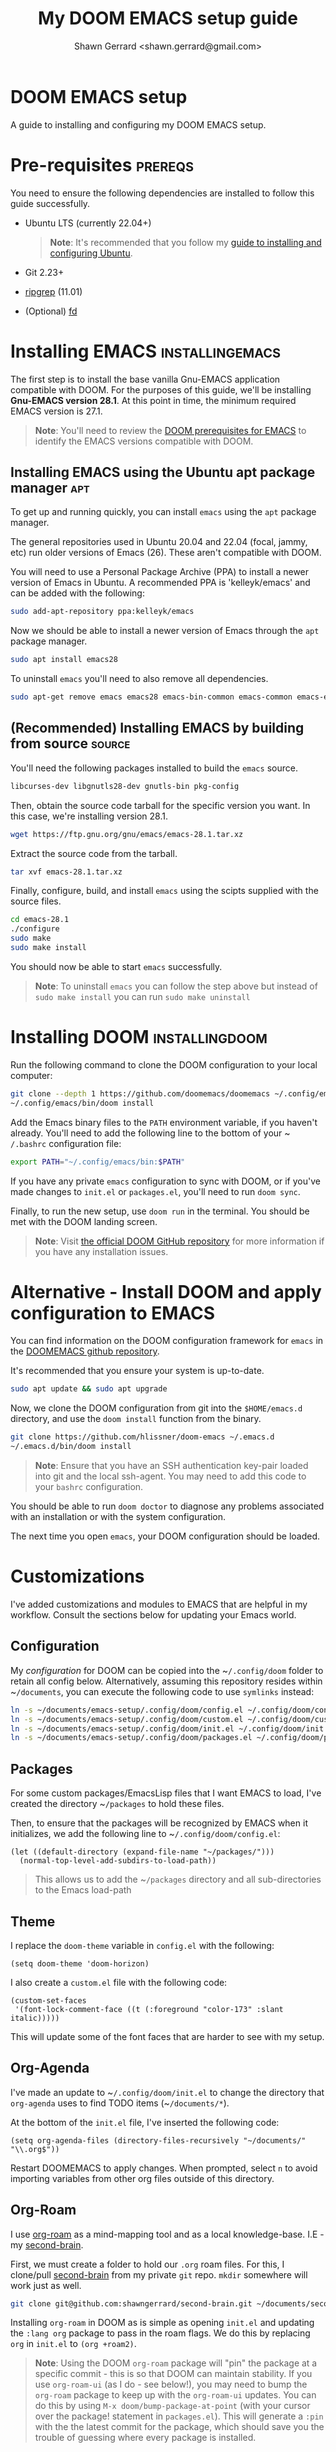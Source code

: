 
#+TITLE: My DOOM EMACS setup guide
#+DESCRIPTION: A guide to installing and configuring EMACS with the DOOM configuration
#+AUTHOR: Shawn Gerrard <shawn.gerrard@gmail.com>

* DOOM EMACS setup
A guide to installing and configuring my DOOM EMACS setup.

* Pre-requisites :prereqs:
You need to ensure the following dependencies are installed to follow this guide successfully.

- Ubuntu LTS (currently 22.04+)

  #+begin_quote
*Note*: It's recommended that you follow my [[https://github.com/shawngerrard/ubuntu-tooling][guide to installing and configuring Ubuntu]].
  #+end_quote

- Git 2.23+
- [[Https://github.com/BurntSushi/ripgrep][ripgrep]] (11.01)
- (Optional) [[https://github.com/sharkdp/fd][fd]]

* Installing EMACS :installingemacs:

The first step is to install the base vanilla Gnu-EMACS application compatible with DOOM. For the purposes of this guide, we'll be installing *Gnu-EMACS version 28.1*. At this point in time, the minimum required EMACS version is 27.1.

#+begin_quote
*Note*: You'll need to review the [[https://github.com/doomemacs/doomemacs#prerequisites][DOOM prerequisites for EMACS]] to identify the EMACS versions compatible with DOOM.
#+end_quote

** Installing EMACS using the Ubuntu apt package manager :apt:

To get up and running quickly, you can install ~emacs~ using the ~apt~ package manager.

The general repositories used in Ubuntu 20.04 and 22.04 (focal, jammy, etc) run older versions of Emacs (26). These aren't compatible with DOOM.

You will need to use a Personal Package Archive (PPA) to install a newer version of Emacs in Ubuntu. A recommended PPA is 'kelleyk/emacs' and can be added with the following:

#+begin_src bash
sudo add-apt-repository ppa:kelleyk/emacs
#+end_src

Now we should be able to install a newer version of Emacs through the ~apt~ package manager.

#+begin_src bash
sudo apt install emacs28
#+end_src

To uninstall ~emacs~ you'll need to also remove all dependencies.

#+begin_src bash
sudo apt-get remove emacs emacs28 emacs-bin-common emacs-common emacs-el && sudo apt autoremove
#+end_src

** (Recommended) Installing EMACS by building from source :source:

You'll need the following packages installed to build the ~emacs~ source.

#+begin_src bash
libcurses-dev libgnutls28-dev gnutls-bin pkg-config
#+end_src

Then, obtain the source code tarball for the specific version you want. In this case, we're installing version 28.1.

#+begin_src bash
wget https://ftp.gnu.org/gnu/emacs/emacs-28.1.tar.xz
#+end_src

Extract the source code from the tarball.

#+begin_src bash
tar xvf emacs-28.1.tar.xz
#+end_src

Finally, configure, build, and install ~emacs~ using the scipts supplied with the source files.

#+begin_src bash
cd emacs-28.1
./configure
sudo make
sudo make install
#+end_src

You should now be able to start ~emacs~ successfully.

#+begin_quote
*Note*: To uninstall ~emacs~ you can follow the step above but instead of ~sudo make install~ you can run ~sudo make uninstall~
#+end_quote

* Installing DOOM :installingdoom:

Run the following command to clone the DOOM configuration to your local computer:

#+begin_src bash
git clone --depth 1 https://github.com/doomemacs/doomemacs ~/.config/emacs
~/.config/emacs/bin/doom install
#+end_src

Add the Emacs binary files to the ~PATH~ environment variable, if you haven't already. You'll need to add the following line to the bottom of your ~​~/.bashrc~ configuration file:

#+begin_src bash
export PATH="~/.config/emacs/bin:$PATH"
#+end_src

If you have any private ~emacs~ configuration to sync with DOOM, or if you've made changes to ~init.el~ or ~packages.el~, you'll need to run ~doom sync~.

Finally, to run the new setup, use ~doom run~ in the terminal. You should be met with the DOOM landing screen.

#+begin_quote
*Note*: Visit [[https://github.com/doomemacs/doomemacs][the official DOOM GitHub repository]] for more information if you have any installation issues.
#+end_quote

* Alternative - Install DOOM and apply configuration to EMACS

You can find information on the DOOM configuration framework for ~emacs~ in the [[https://github.com/doomemacs/doomemacs#introduction][DOOMEMACS github repository]].

It's recommended that you ensure your system is up-to-date.

#+begin_src bash
sudo apt update && sudo apt upgrade
#+end_src

Now, we clone the DOOM configuration from git into the ~$HOME/emacs.d~ directory, and use the ~doom install~ function from the binary.

#+begin_src bash
git clone https://github.com/hlissner/doom-emacs ~/.emacs.d
~/.emacs.d/bin/doom install
#+end_src

#+begin_quote
*Note*: Ensure that you have an SSH authentication key-pair loaded into git and the local ssh-agent. You may need to add this code to your ~bashrc~ configuration.
#+end_quote

You should be able to run ~doom doctor~ to diagnose any problems associated with an installation or with the system configuration.

The next time you open ~emacs~, your DOOM configuration should be loaded.

* Customizations

I've added customizations and modules to EMACS that are helpful in my workflow. Consult the sections below for updating your Emacs world.

** Configuration

My [[.config/doom][configuration]] for DOOM can be copied into the ~​~/.config/doom~ folder to retain all config below. Alternatively, assuming this repository resides within ~​~/documents~, you can execute the following code to use ~symlinks~ instead:

#+begin_src bash
ln -s ~/documents/emacs-setup/.config/doom/config.el ~/.config/doom/config.el
ln -s ~/documents/emacs-setup/.config/doom/custom.el ~/.config/doom/custom.el
ln -s ~/documents/emacs-setup/.config/doom/init.el ~/.config/doom/init.el
ln -s ~/documents/emacs-setup/.config/doom/packages.el ~/.config/doom/packages.el
#+end_src

** Packages

For some custom packages/EmacsLisp files that I want EMACS to load, I've created the directory ~​~/packages~ to hold these files.

Then, to ensure that the packages will be recognized by EMACS when it initializes, we add the following line to ~​~/.config/doom/config.el~:

#+begin_src elisp
(let ((default-directory (expand-file-name "~/packages/")))
  (normal-top-level-add-subdirs-to-load-path))
#+end_src

#+begin_quote
This allows us to add the ~​~/packages~ directory and all sub-directories to the Emacs load-path
#+end_quote

** Theme

I replace the ~doom-theme~ variable in ~config.el~ with the following:

#+begin_src elisp
(setq doom-theme 'doom-horizon)
#+end_src

I also create a ~custom.el~ file with the following code:

#+begin_src elisp
(custom-set-faces
 '(font-lock-comment-face ((t (:foreground "color-173" :slant italic)))))
#+end_src

This will update some of the font faces that are harder to see with my setup.

** Org-Agenda

I've made an update to ~​~/.config/doom/init.el~ to change the directory that ~org-agenda~ uses to find TODO items (~​~/documents/*~).

At the bottom of the ~init.el~ file, I've inserted the following code:

#+begin_src elisp
(setq org-agenda-files (directory-files-recursively "~/documents/" "\\.org$"))
#+end_src

Restart DOOMEMACS to apply changes. When prompted, select ~n~ to avoid importing variables from other org files outside of this directory.

** Org-Roam

I use [[https://github.com/org-roam/org-roam][org-roam]] as a mind-mapping tool and as a local knowledge-base. I.E - my [[https://github.com/shawngerrard/second-brain][second-brain]].

First, we must create a folder to hold our ~.org~ roam files. For this, I clone/pull [[https://github.com/shawngerrard/second-brain][second-brain]] from my private ~git~ repo. ~mkdir~ somewhere will work just as well.

#+begin_src bash
git clone git@github.com:shawngerrard/second-brain.git ~/documents/second-brain
#+end_src

Installing ~org-roam~ in DOOM as is simple as opening ~init.el~ and updating the ~:lang org~ package to pass in the roam flags. We do this by replacing ~org~ in ~init.el~ to ~(org +roam2)~.

#+begin_quote
*Note*: Using the DOOM ~org-roam~ package will "pin" the package at a specific commit - this is so that DOOM can maintain stability. If you use ~org-roam-ui~ (as I do - see below!), you may need to bump the ~org-roam~ package to keep up with the ~org-roam-ui~ updates. You can do this by using ~M-x doom/bump-package-at-point~ (with your cursor over the package! statement in ~packages.el~). This will generate a ~:pin~ with the the latest commit for the package, which should save you the trouble of guessing where every package is installed.
#+end_quote

We must also update our ~config.el~ file with the following:

#+begin_src elisp
(setq org-roam-directory (file-truename "~/documents/second-brain/"))
(setq find-file-visit-truename t)
(org-roam-db-autosync-mode)
#+end_src

#+begin_quote
*Note*: The above code will set the scanning roam directory for ~.org~ files to ~​~/documents/second-brain/~. You can set this to any other directory as you wish. The next line will instruct Emacs to resolve symlinks. The final line ensures that ~org-roam~ syncs file changes with its cache (sqlite3).
#+end_quote

Now, run ~doom sync -u~ to reload your configuration. You should be able to view the ~org-roam~ command menu in Doom by pressing ~SPC n r~.

Please review [[https://www.youtube.com/watch?v=AyhPmypHDEw&t=635s&ab_channel=SystemCrafters][SystemCrafter's useful video]] to learn how to use ~org-roam~.

** Org-Roam capture templates

In the [[https://github.com/shawngerrard/second-brain][second-brain]] repository, I make use of ~org-roam-capture~ templates. These allow me to create similar ~org-roam~ nodes with a consistent structure, as well as speed-up the process of creating nodes.

To do this, we need to update our ~init.el~ with the following:

#+begin_src elisp
(setq org-roam-capture-templates
      '(("d" "default" plain
         "%?"
         :if-new (file+head "%<%Y%m%d%H%M%S>-${slug}.org" "#+Title: ${title}\n")
         :unnarrowed t)
        ("p" "exo-planets" plain (file "~/documents/second-brain/templates/exoplanet.org")
          :if-new (file+head "%<%Y%m%d%H%M%S>-${slug}.org" "#+Title: ${title}\n")
          :unnarrowed t)
        )
      )
#+end_src

#+begin_quote
*Note*: We keep the "default" setting to ensure that we can continue to create blank nodes.
#+end_quote

#+begin_quote
*Note*: Please ensure that the filepath in the form above is pointing to the correct template according to your system.
#+end_quote

** Org-Roam-UI

~Org-roam-ui~ is a fantastic front-end UI for exploring my ~org-roam~ [[https://github.com/shawngerrard/second-brain][second-brain]].

[[https://github.com/shawngerrard/emacs-setup/blob/main/org-roam-ui-example.png]]

For information relating to this ~org-roam~ UI overlay, visit [[https://github.com/org-roam/org-roam-ui][the org-roam-ui github repository]].

To install, because we use Doom we must first unpin the ~org-roam~ package. This is because ~org-roam-ui~ tries to keep up with the latest features of ~org-roam~. We also must enable the ~org-roam-ui~ package. We can do all of this in our ~packages.el~ with the following:

#+begin_src elisp
(unpin! org-roam)
(package! org-roam-ui)
#+end_src

We must then update our ~config.el~ to use the ~websocket~ package and the ~org-roam-ui~ package. Doing this will install a local server where we can interrogate our second-brain in a UI rendered in our default browser. Update ~config.el~ with the following:

#+begin_src elisp
(use-package! websocket
      :after org-roam)

(use-package! org-roam-ui
  :after org-roam ;; or :after org
;;         normally we'd recommend hooking orui after org-roam, but since org-roam does not have
;;         a hookable mode anymore, you're advised to pick something yourself
;;         if you don't care about startup time, use
;;  :hook (after-init . org-roam-ui-mode)
  :config
  (setq org-roam-ui-sync-theme t
        org-roam-ui-follow t
        org-roam-ui-update-on-save t
        org-roam-ui-open-on-start t))
#+end_src

Finally, run ~doom sync -u~ to install the packages.

Finally, once the sync is complete, we must do the following to access our swish ~org-roam-ui~:

    - Start our local webserver with the following command: ~M-x org-roam-ui-mode RET~
    - Access [[http://127.0.0.1:35901/][http://127.0.0.1:35901/]] to view our UI served from our local webserver.

#+begin_quote
*NOTE*: While the ~org-roam-ui-mode~ is enabled, the websocket should interpret changes to our ~org-roam~ nodes and update the UI in real-time.
#+end_quote

** Fountain mode

I use [[https://github.com/rnkn/fountain-mode][Fountain mode]] as my main screenwriting program in EMACS. For more information about Fountain mode, visit [[https://fountain.io][https://fountain.io]].

Make sure to refer to the [[https://fountain.io/syntax/][documentation regarding syntax formatting for .fountain files]].

To install:

1. Clone the Fountain mode files into the ~​~/packages~ directory.

    #+begin_src bash
    git clone git@github.com:rnkn/fountain-mode.git ~/packages/fountain-mode
    #+end_src

2. Add the following line to ~​~/.config/doom/config.el~:

    #+begin_src elisp
    (require 'fountain-mode)
    #+end_src

3. Restart EMACS.

4. Test the file by opening a ~.fountain~ file.

   #+begin_quote
You can download a sample ~.fountain~ file with the following command: ~wget https://fountain.io/_downloads/Big-Fish.fountain~
   #+end_quote


** ~VTerm~

I use ~vterm~ as a terminal emulation application within DOOM.

**** Installing vterm

This can be installed pretty easily by uncommenting the ~vterm~ line in ~init.el~ and running ~doom sync~, however if you attempt to use ~vterm~ (~M-x vterm~) you'll be asked to compile the application first.

#+begin_quote
*Note*: If you encounter an error advising you to install libtools, you can run the following command in the terminal.

#+begin_src bash
# Install libtools-bin and cmake
sudo apt-get install libtool-bin cmake
#+end_src
#+end_quote

**** Starting vterm during DOOM startup

I've added a hook into ~init.el~ to append the application to the ~window-setup-hook~ variable so it starts when DOOM launches.

#+begin_src elisp
;; Hook to start vterm automatically during DOOM startup
(add-hook 'window-setup-hook #'vterm 'append)
#+end_src

** Treemacs

I use ~treemacs~ to add a drawer-style UI to DOOM, similar to [[https://code.visualstudio.com/][VS Code]].

**** Installing treemacs

This can be installed by uncommenting the ~treemacs~ line in ~init.el~ and running ~doom sync~.

**** Opening the treemacs drawer

You can open the ~treemacs~ drawer by using ~M-X treemacs~.

**** Configuring treemacs

***** Configuring the active workspace to display

By default, I prefer ~treemacs~ to open my ~documents~ folder in the workspace.

To do this, press ~M-x treemacs-edit-workspaces~. We can add multiple projects/folders to the workspace by putting the definition ~​~/documents~ under the *perspectives* heading.

***** Configuring icons / font

By default, typically the icons in ~treemacs~ cannot be found, resulting in malformed icons.

To allow the correct icons to show, we must do the following:

1. Download and extract a ~nerd-font~ from the [[https://www.nerdfonts.com/font-downloads][official nerd-font website]]. I use the ~JetBrainsMono~ font.

   #+begin_src bash
# Download the JetBrainsMono font
wget https://github.com/ryanoasis/nerd-fonts/releases/download/v3.1.1/JetBrainsMono.zip

# Unzip the font files into a subdirectory called JetBrainsMono
unzip JetBrainsMono.zip -d ./JetBrainsMono
   #+end_src

2. Install the fonts.

   *If using Windows or WSL*, right-click and select *install*. You will also need to use the ~windows terminal~ settings to update the fonts. Pressing ~CTRL+,~ in Windows 11 will open the settings menu, otherwise click on the icon in the top-left of the terminal window and select *preferences*. Update the ~font-face~ setting found in the left-hand menu ~Profiles > Defaults~ then click ~appearance~.

   *If using Ubuntu*, fonts are typically installed in the user font directory under ~​~/.local/share~. To do this, we must perform the following:

   #+begin_src bash
# Create the directory under /.local/share
mkdir ~/.local/share/fonts

# Move the fonts into the new directory above
mv /path/to/extracted/fonts/* ~/.local/share/fonts/
   #+end_src

3. Install the fonts into DOOM using ~M-x install-package nerd-icons~

4. Update ~config.el~ with the following:

   #+begin_src lisp
;; Use the nerd-icons package
(require 'nerd-icons)

;; Install the package into treemacs
(use-package treemacs-nerd-icons
  :config
  (treemacs-load-theme "nerd-icons"))

;; Configure treemacs to use a specific nerd-font
(setq nerd-icons-font-family "JetBrainsMono Nerd Font Mono")
   #+end_src

**** Using treemacs

Documentation for treemacs can be found in the [[https://github.com/Alexander-Miller/treemacs][offcial github page]].

**** Help within treemacs

You can open a hydra containing option keys you can use from within the ~treemacs~ drawer. You need to change to the ~treemacs~ window and use the ~?~ key.

**** Starting treemacs during DOOM startup

I've added a hook into ~init.el~ to append the application to the ~window-setup-hook~ variable so it starts when DOOM launches.

#+begin_src elisp
;; Hook to start treemacs automatically during DOOM startup
(add-hook 'window-setup-hook #'treemacs 'append)
#+end_src

** Integrated development environment (IDE)

The next sections under this heading will step through the applications I use to set up an IDE within DOOM.

*** Language Server Protocol (LSP)

~lsp~ is a [[https://microsoft.github.io/language-server-protocol/][standardized protocol developed by Microsoft]] that acts as an interpreter in an IDE and communicates with language servers to provide "language intelligence tools", such as intelli-sense.

You need to install LSP into DOOM as well as a language server for the particular language you want to provide support for.

**** LSP installation

It comes out-of-the-box with DOOM and can be installed by uncommenting ~:tools lsp~ in your ~init.el~.

You also need to indicate which languages should use ~lsp~. You can do this by updating the specific language in ~init.el~ under ~:lang~, as per the following examples:

 - ~(go +lsp)~
 - ~(python +lsp)~

If your language isn't supported (I.E doesn't contain a ~+lsp~ entry in ~init.el~), then you can add a hook in either ~config.el~ or ~init.el~.

#+begin_src lisp
(add-hook 'MAJOR-MODE-local-vars-hook #'lsp!)
#+end_src

#+begin_quote
*Note*: Change ~MAJOR-MODE~ to the major-mode you're targeting, E.G - ~typescript-mode~.
#+end_quote

Make sure to run ~doom sync~ after these changes.

**** Language server installation (Typescript)

You'll need to install the server package globally on your system. I use ~typescript~, so I install the ~typescript-language-server~ through ~npm~.

#+begin_src bash
# Install typescript-language-server
npm install -g typescript-language-server typescript
#+end_src

Then, I can install the appropriate language server in DOOM using ~M-x lsp-install-server~.

Using ~typescript~ as an example, use ~ts-ls~ (Typescript Language Server) for supporting ~ts~ code - ~M-x lsp-install-server RET ts-ls RET~.

DOOM will then ask you to select the project directory that the language server should import. Usually the project directory for ~typescript~ projects is the directory that contains ~tsconfig.json~.

**** Language server installation (YAML)

You can install the YAML language server by using ~npm~:

#+begin_src bash
# Install yaml-language-server
npm install -g yaml-language-server
#+end_src

Then run the Emacs installer with: ~M-x lsp-install-server RET yamlls RET~.

*** Debug Adapter Protocol (DAP)

Similar to ~lsp~, ~dap~ is a [[https://microsoft.github.io/debug-adapter-protocol//][standardised protocol developed by Microsoft]] that integrates our IDE client (DOOM) with debug servers to provide debugging capabilities to IDE's.

We need to install ~dap~ into DOOM and also configure it to integrate with our specific language debug servers (I.E ~typescript~, ~C#~, etc).

**** DAP-mode installation

To use DAP, we must install ~dap-mode~.

#+begin_quote
*Note*: It's possible to use MELPA ~M-x package-install~ to install ~dap-mode~, however I had issues with configuring this so have opted to use DOOM's package management system.
#+end_quote

Insert the following code into your ~packages.el~ file.

#+begin_src lisp
(package! dap-mode)
#+end_src

Insert the following code into your ~config.el~ file.

#+begin_src lisp
(use-package! dap-mode)
#+end_src

Run ~doom sync~ to ensure installation.

**** Typescript debug server configuration/integration

Below is the basic configuration to use in ~config.el~ to configure ~dap-mode~ for use with ~typescript~ files by:

1. Enabling ~typescript-mode~ major mode when a ~.ts~ buffer is created.
2. Starting ~lsp~ when entering ~typsescript-mode~.
3. Starting and configuring ~dap-node~ for ~typescript~ debugging when entering ~typescript-mode~.

#+begin_src lisp
(use-package! typescript-mode
  :mode "\\.ts\\'"
  :hook (typescript-mode lsp-deferred)
  :config
  (setq typescript-indent-level 2)
  (require 'dap-node)
  (dap-node-setup))
#+end_src

* Useful DOOM keybinds

By default, I run DOOMEMACS in ~evil~ mode, which means that keybinds in EMACS emulate ~vi/vim~ keybinds.

** Legend for US Keyboard layout

- ~M-~ is short for "Meta key" and is bound to ~ALT~
- ~C-~ is short for "Control key" and is bound to ~CTRL~
- ~S-~ is short for "Super key" and is bound to ~SHIFT~
- ~SPC-~ is known as a "Leader" key:
  - *In evil-mode* this is bound to ~SPC~.

  #+begin_quote
*Note*: You must change to evil-mode to use the leader key in DOOMEMACS.
  #+end_quote

  #+begin_quote
*Note*: ~SPC-u~ is bound to ~universal-argument~ which is used to input into many commands, such as shrinking/enlarging windows/buffers. The traditional equivalent in EMACS is ~C-u~.
  #+end_quote

** Custom keybinds

I've created custom keybindings for certain actions in DOOM that make life a little easier.

*** lsp-describe-thing-at-point

This ~lsp~ function describes a keyword/symbol/function/etc in DOOM by pulling up the documentation of it from the official SDK.

I've mapped this keybinding as follows:

#+begin_src lisp
(global-set-key "\C-c d" lsp-describe-thing-at-point)
#+end_src

#+begin_quote
*Note*: This only works when ~lsp-mode~ is enabled, I.E when we're in an IDE file (E.G - .ts, .py, etc).
#+end_quote

** Keybinds

*** Disable evil-mode

*Rationale*: Some of the descriptions in documentation (such as ~SPC-h~ or ~M-x~) for DOOMEMACS are intended for SPACEMACS users rather than ~vi/vim~ users, which can be confusing as simple keybinds for /killing/yanking/ etc are different from what is stated.

Easiest way to disable evil-mode is to toggle is with: ~M-x evil-mode~

#+begin_quote
*Note*: This will only toggle evil-mode for the current EMACS session. To disable evil-mode permanently, refer to the StackExchange forum post: [[https://emacs.stackexchange.com/questions/53319/how-to-disable-evil-mode-everywhere][https://emacs.stackexchange.com/questions/53319/how-to-disable-evil-mode-everywhere]]
#+end_quote

*** Insert a link snippet (E.G - a URL)

Insert a URL with ~C-c C-l~ and paste in the URL.

*** Kill/yank commands

I prefer using the ~mark~ functionality to select text. You can set a mark by using ~C-SPC~, then use your left/right keys to highlight the text you want to manipulate.

Then, press any of the operations as per below to operate over the text accordingly.

***** Evil mode

- Copy: ~y~
- Cut: ~d~
- Paste: ~P~ or ~S-p~

***** Default mode

- Copy: ~M-w~
- Cut: ~C-w~
- Paste: ~C-y~
- Kill rest of line: ~C-k~

*** Insert an escape character

*Rationale*: When inserting a file path into the start of a code block, such as ~​~/documents/~, this can create formatting issues when the org file is rendered, requiring us to place an escape character beside the initial tilde.

Insert a ~zero width space~ beside the first tilde with ~C-x 8 <RET> zero width space <RET>~.

*** Traverse org-mode headings

- Move to the parent heading: ~C-c C-u~
- Move to the prev heading: ~C-c C-p~
- Move to the next heading: ~C-c C-n~
- Move to the prev heading on the same level: ~C-c C-b~
- Move to the next heading on the same level: ~C-c C-f~

*** Shrink/Enlarge windows

- Shrink a window to fit its content: ~C-x -~
- Shrink or enlarge a window by an argument value (negative values shrink): ~SPC-u <value> C-x ^~

** Org-mode shortcuts

You can shortcut some useful EMACS commands in ~org-mode~ by inserting certain characters and pressing keys.

*** Insert a code snippet

You can create a code snippet in an org file by prefixing with ~<s~ and pressing ~tab~.

*** Insert a quote block

You can create a quote block in an org file by prefixing with ~<q~ and pressing ~tab~.
